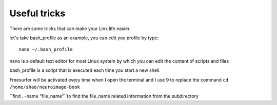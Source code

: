 Useful tricks
^^^^^^^^^^^^^

There are some tricks that can make your Linx life easier. 

let's take bash_profile as an example, you can edit you profile by type::
  
  nano ~/.bash_profile 

nano is a default text editor for most Linux system by which you can edit the content of scripts and files 

bash_profile is a script that is executed each time you start a new shell.

.. image:: tricks_profile.PNG

Freesurfer will be activated every time when I open the terminal and I use 9 to replace the command ``cd /home/shao/neuroimage-book`` 


``find . -name "file_name"``to find the file_name related information from the subdirectory
